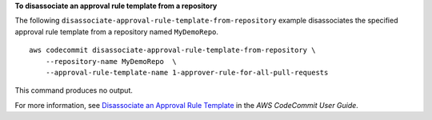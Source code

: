 **To disassociate an approval rule template from a repository**

The following ``disassociate-approval-rule-template-from-repository`` example disassociates the specified approval rule template from a repository named ``MyDemoRepo``. ::

    aws codecommit disassociate-approval-rule-template-from-repository \
        --repository-name MyDemoRepo  \
        --approval-rule-template-name 1-approver-rule-for-all-pull-requests

This command produces no output.

For more information, see `Disassociate an Approval Rule Template <https://docs.aws.amazon.com/codecommit/latest/userguide/how-to-disassociate-template.html#disassociate-template>`__ in the *AWS CodeCommit User Guide*.
